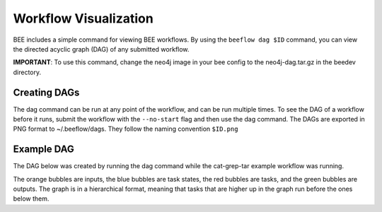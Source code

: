 .. _workflow-visualization:

Workflow Visualization
**********************

BEE includes a simple command for viewing BEE workflows. By using the ``beeflow
dag $ID`` command, you can view the directed acyclic graph (DAG) of any submitted
workflow.

**IMPORTANT**: To use this command, change the neo4j image in your bee config to
the neo4j-dag.tar.gz in the beedev directory.

Creating DAGs
=============

The dag command can be run at any point of the workflow, and can
be run multiple times. To see the DAG of a workflow before it runs, submit
the workflow with the ``--no-start`` flag and then use the dag command. The
DAGs are exported in PNG format to ~/.beeflow/dags. They follow the naming
convention ``$ID.png``

Example DAG
===========

The DAG below was created by running the dag command while the cat-grep-tar
example workflow was running.

.. image:: images/941cd5.png

The orange bubbles are inputs, the blue bubbles are task states, the red
bubbles are tasks, and the green bubbles are outputs. The graph is in a
hierarchical format, meaning that tasks that are higher up in the graph
run before the ones below them.
